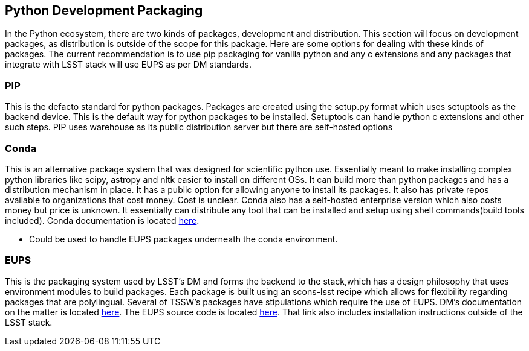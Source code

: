 == Python Development Packaging
In the Python ecosystem, there are two kinds of packages, development and distribution. 
This section will focus on development packages, as distribution is outside of the scope for this package. 
Here are some options for dealing with these kinds of packages. The current recommendation is to use pip packaging for vanilla python and any c extensions and any packages that integrate with LSST stack will use EUPS as per DM standards.

=== PIP
This is the defacto standard for python packages.
Packages are created using the setup.py format which uses setuptools as the backend device. 
This is the default way for python packages to be installed. 
Setuptools can handle python c extensions and other such steps. 
PIP uses warehouse as its public distribution server but there are self-hosted options

=== Conda
This is an alternative package system that was designed for scientific python use. 
Essentially meant to make installing complex python libraries like scipy, astropy and nltk easier to install on different OSs. 
It can build more than python packages and has a distribution mechanism in place. It has a public option for allowing anyone to install its packages. 
It also has private repos available to organizations that cost money. 
Cost is unclear. 
Conda also has a self-hosted enterprise version which also costs money but price is unknown. 
It essentially can distribute any tool that can be installed and setup using shell commands(build tools included). 
Conda documentation is located link:https://conda.io/docs/[here].

* Could be used to handle EUPS packages underneath the conda environment. 

=== EUPS
This is the packaging system used by LSST's DM and forms the backend to the stack,which has a design philosophy that uses environment modules to build packages. 
Each package is built using an scons-lsst recipe which allows for flexibility regarding packages that are polylingual. 
Several of TSSW's packages have stipulations which require the use of EUPS. 
DM's documentation on the matter is located link:https://developer.lsst.io/stack/eups-tutorial.html[here]. 
The EUPS source code is located link:https://github.com/RobertLuptonTheGood/eups[here]. 
That link also includes installation instructions outside of the LSST stack.